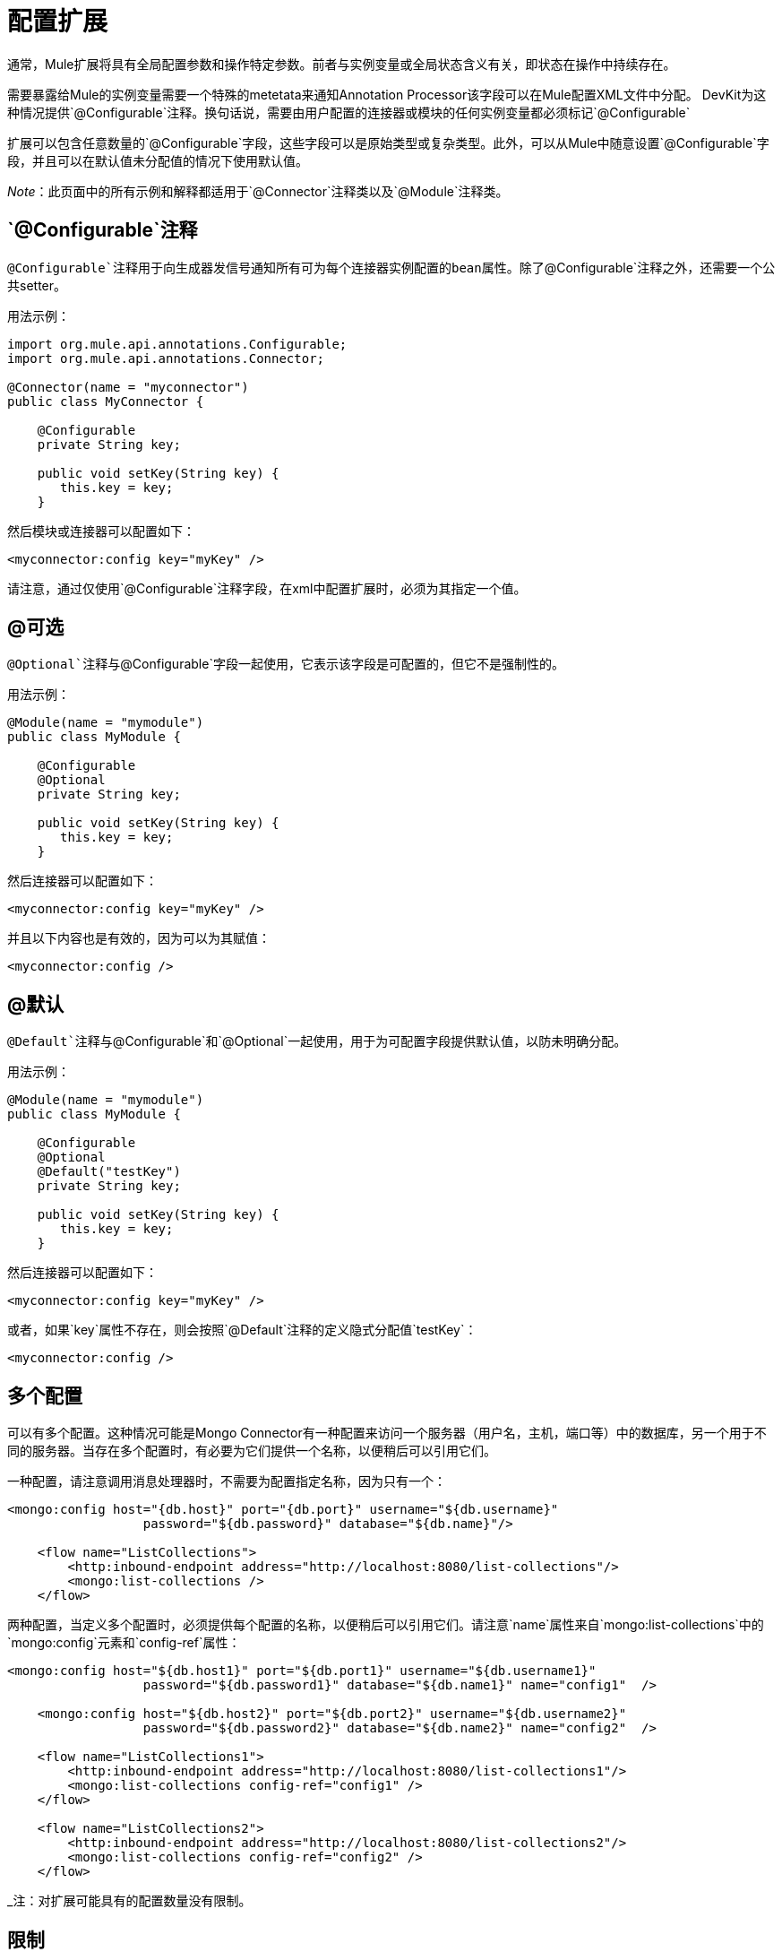 = 配置扩展

通常，Mule扩展将具有全局配置参数和操作特定参数。前者与实例变量或全局状态含义有关，即状态在操作中持续存在。

需要暴露给Mule的实例变量需要一个特殊的metetata来通知Annotation Processor该字段可以在Mule配置XML文件中分配。 DevKit为这种情况提供`@Configurable`注释。换句话说，需要由用户配置的连接器或模块的任何实例变量都必须标记`@Configurable`

扩展可以包含任意数量的`@Configurable`字段，这些字段可以是原始类型或复杂类型。此外，可以从Mule中随意设置`@Configurable`字段，并且可以在默认值未分配值的情况下使用默认值。

_Note_：此页面中的所有示例和解释都适用于`@Connector`注释类以及`@Module`注释类。

==  `@Configurable`注释

`@Configurable`注释用于向生成器发信号通知所有可为每个连接器实例配置的bean属性。除了`@Configurable`注释之外，还需要一个公共setter。

用法示例：

[source, java, linenums]
----
import org.mule.api.annotations.Configurable;
import org.mule.api.annotations.Connector;
 
@Connector(name = "myconnector")
public class MyConnector {
 
    @Configurable
    private String key;
 
    public void setKey(String key) {
       this.key = key;
    }
----

然后模块或连接器可以配置如下：

[source, xml, linenums]
----
<myconnector:config key="myKey" />
----

请注意，通过仅使用`@Configurable`注释字段，在xml中配置扩展时，必须为其指定一个值。

==  @可选

`@Optional`注释与`@Configurable`字段一起使用，它表示该字段是可配置的，但它不是强制性的。

用法示例：

[source, java, linenums]
----
@Module(name = "mymodule")
public class MyModule {
 
    @Configurable
    @Optional
    private String key;
 
    public void setKey(String key) {
       this.key = key;
    }
----

然后连接器可以配置如下：

[source, xml, linenums]
----
<myconnector:config key="myKey" />
----

并且以下内容也是有效的，因为可以为其赋值：

[source, xml, linenums]
----
<myconnector:config />
----

==  @默认

`@Default`注释与`@Configurable`和`@Optional`一起使用，用于为可配置字段提供默认值，以防未明确分配。

用法示例：

[source, java, linenums]
----
@Module(name = "mymodule")
public class MyModule {
 
    @Configurable
    @Optional
    @Default("testKey")
    private String key;
 
    public void setKey(String key) {
       this.key = key;
    }
----

然后连接器可以配置如下：

[source, xml, linenums]
----
<myconnector:config key="myKey" />
----

或者，如果`key`属性不存在，则会按照`@Default`注释的定义隐式分配值`testKey`：

[source, xml, linenums]
----
<myconnector:config />
----

== 多个配置

可以有多个配置。这种情况可能是Mongo Connector有一种配置来访问一个服务器（用户名，主机，端口等）中的数据库，另一个用于不同的服务器。当存在多个配置时，有必要为它们提供一个名称，以便稍后可以引用它们。

一种配置，请注意调用消息处理器时，不需要为配置指定名称，因为只有一个：

[source, xml, linenums]
----
<mongo:config host="{db.host}" port="{db.port}" username="${db.username}"
                  password="${db.password}" database="${db.name}"/>
 
    <flow name="ListCollections">
        <http:inbound-endpoint address="http://localhost:8080/list-collections"/>
        <mongo:list-collections />
    </flow>
----

两种配置，当定义多个配置时，必须提供每个配置的名称，以便稍后可以引用它们。请注意`name`属性来自`mongo:list-collections`中的`mongo:config`元素和`config-ref`属性：

[source, xml, linenums]
----
<mongo:config host="${db.host1}" port="${db.port1}" username="${db.username1}"
                  password="${db.password1}" database="${db.name1}" name="config1"  />
     
    <mongo:config host="${db.host2}" port="${db.port2}" username="${db.username2}"
                  password="${db.password2}" database="${db.name2}" name="config2"  />
 
    <flow name="ListCollections1">
        <http:inbound-endpoint address="http://localhost:8080/list-collections1"/>
        <mongo:list-collections config-ref="config1" />
    </flow> 
     
    <flow name="ListCollections2">
        <http:inbound-endpoint address="http://localhost:8080/list-collections2"/>
        <mongo:list-collections config-ref="config2" />
    </flow>
----

_注：对扩展可能具有的配置数量没有限制。

== 限制

对`@Configurable`注释字段有一些限制：

* 只能用于使用`@Connector`或`@Module`注释的类
* 无法应用于静态字段
* 无法应用于最终字段
* 不能应用于数组字段

== 配置无

在某些情况下，模块实际上并不期望进行任何配置，或者可以使用配置缺省值来开箱即用。

由于DevKit 3.3的配置元素现在完全是可选的，当满足以下条件时：

* 该模块不使用任何@Configurable，或者如果它们都是正确的默认选项。
* 对于连接器，它们不能使用OAuth 1.0a或OAuth 2.0注释，因为这些注释会引入强制配置。
